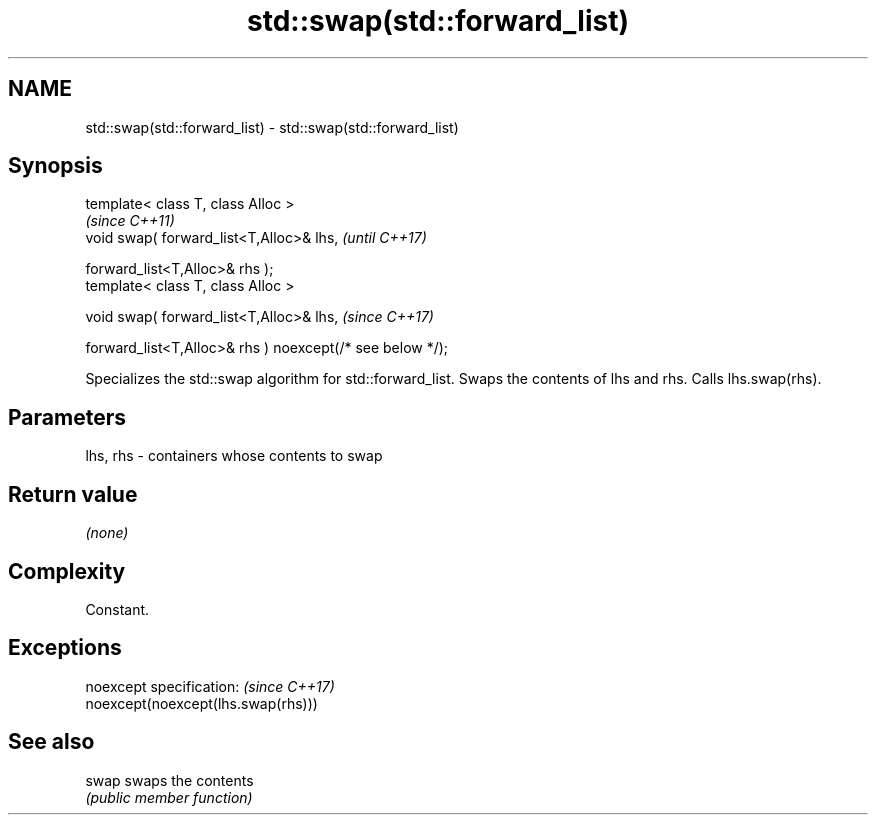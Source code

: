 .TH std::swap(std::forward_list) 3 "2020.03.24" "http://cppreference.com" "C++ Standard Libary"
.SH NAME
std::swap(std::forward_list) \- std::swap(std::forward_list)

.SH Synopsis
   template< class T, class Alloc >
                                                            \fI(since C++11)\fP
   void swap( forward_list<T,Alloc>& lhs,                   \fI(until C++17)\fP

   forward_list<T,Alloc>& rhs );
   template< class T, class Alloc >

   void swap( forward_list<T,Alloc>& lhs,                   \fI(since C++17)\fP

   forward_list<T,Alloc>& rhs ) noexcept(/* see below */);

   Specializes the std::swap algorithm for std::forward_list. Swaps the contents of lhs and rhs. Calls lhs.swap(rhs).

.SH Parameters

   lhs, rhs - containers whose contents to swap

.SH Return value

   \fI(none)\fP

.SH Complexity

   Constant.

.SH Exceptions

   noexcept specification:           \fI(since C++17)\fP
   noexcept(noexcept(lhs.swap(rhs)))

.SH See also

   swap swaps the contents
        \fI(public member function)\fP
